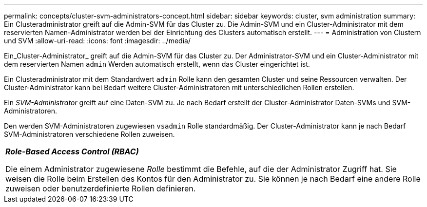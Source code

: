 ---
permalink: concepts/cluster-svm-administrators-concept.html 
sidebar: sidebar 
keywords: cluster, svm administration 
summary: Ein Clusteradministrator greift auf die Admin-SVM für das Cluster zu. Die Admin-SVM und ein Cluster-Administrator mit dem reservierten Namen-Administrator werden bei der Einrichtung des Clusters automatisch erstellt. 
---
= Administration von Clustern und SVM
:allow-uri-read: 
:icons: font
:imagesdir: ../media/


[role="lead"]
Ein_Cluster-Administrator_ greift auf die Admin-SVM für das Cluster zu. Der Administrator-SVM und ein Cluster-Administrator mit dem reservierten Namen `admin` Werden automatisch erstellt, wenn das Cluster eingerichtet ist.

Ein Clusteradministrator mit dem Standardwert `admin` Rolle kann den gesamten Cluster und seine Ressourcen verwalten. Der Cluster-Administrator kann bei Bedarf weitere Cluster-Administratoren mit unterschiedlichen Rollen erstellen.

Ein _SVM-Administrator_ greift auf eine Daten-SVM zu. Je nach Bedarf erstellt der Cluster-Administrator Daten-SVMs und SVM-Administratoren.

Den werden SVM-Administratoren zugewiesen `vsadmin` Rolle standardmäßig. Der Cluster-Administrator kann je nach Bedarf SVM-Administratoren verschiedene Rollen zuweisen.

|===


 a| 
*_Role-Based Access Control (RBAC)_*

Die einem Administrator zugewiesene _Rolle_ bestimmt die Befehle, auf die der Administrator Zugriff hat. Sie weisen die Rolle beim Erstellen des Kontos für den Administrator zu. Sie können je nach Bedarf eine andere Rolle zuweisen oder benutzerdefinierte Rollen definieren.

|===